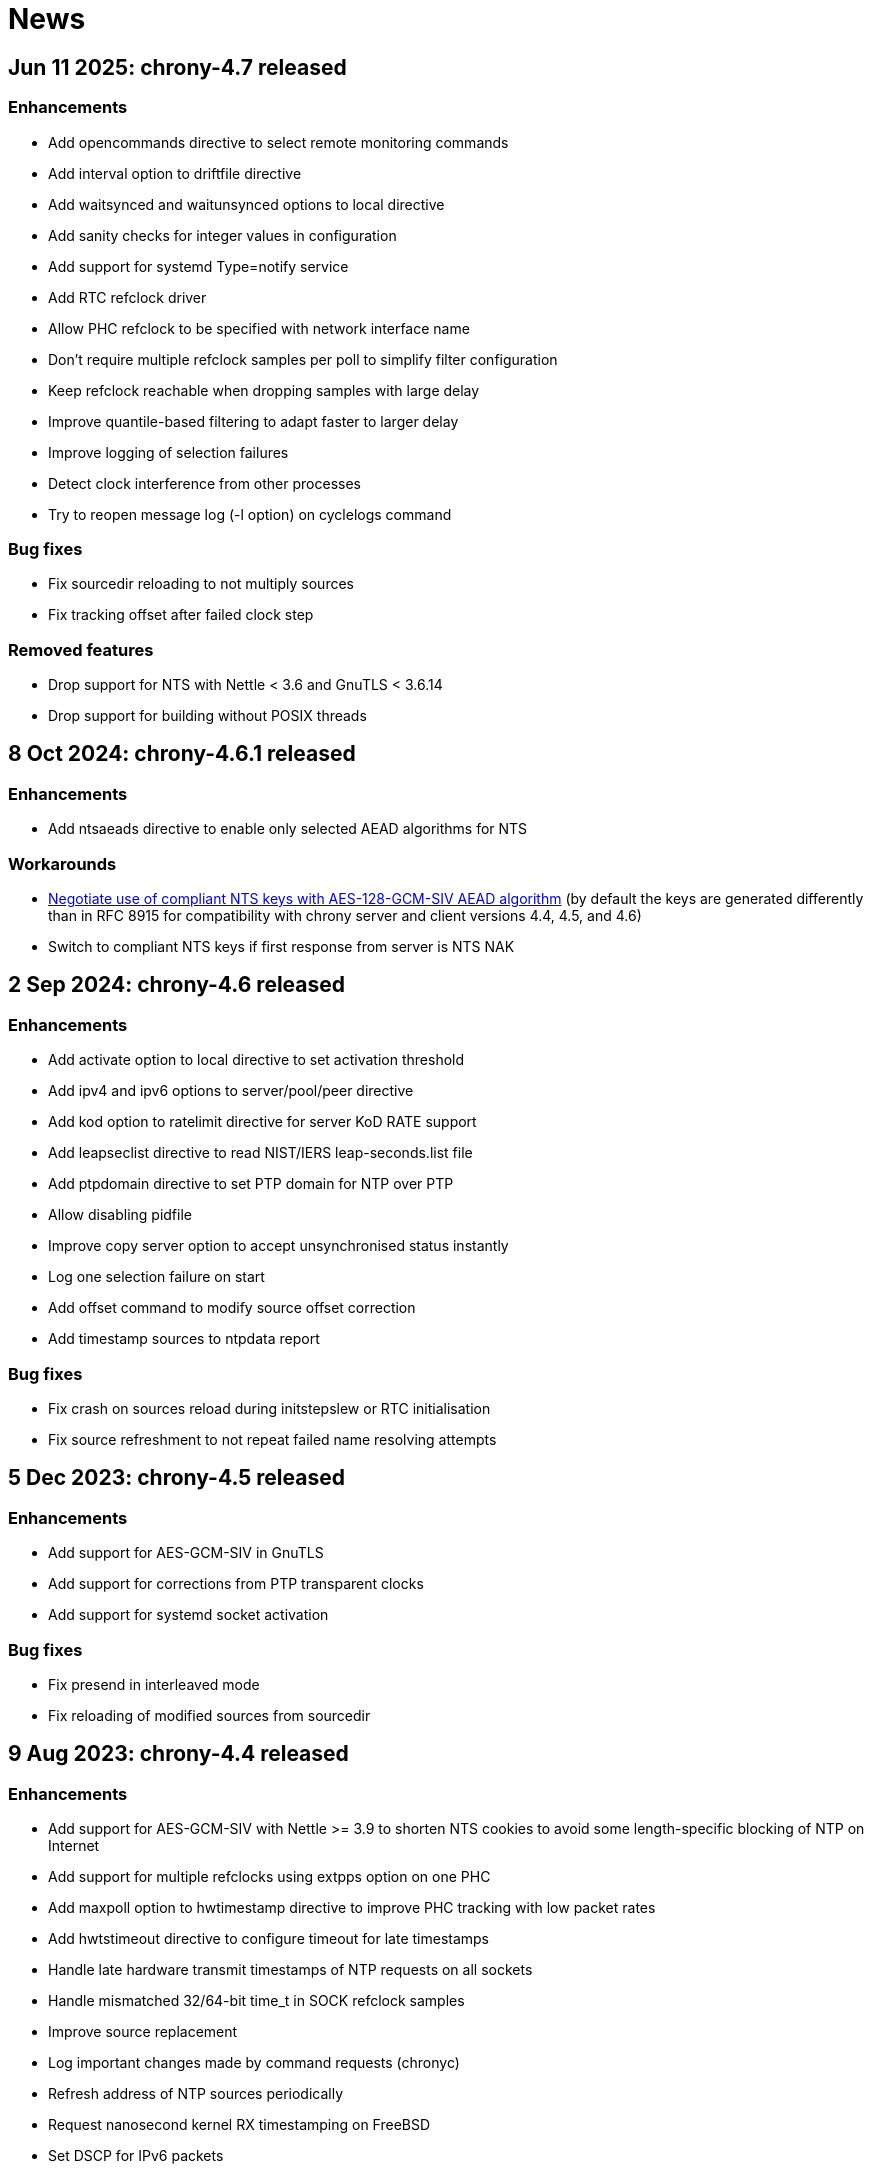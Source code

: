 News
====

== Jun 11 2025: chrony-4.7 released

=== Enhancements

* Add opencommands directive to select remote monitoring commands
* Add interval option to driftfile directive
* Add waitsynced and waitunsynced options to local directive
* Add sanity checks for integer values in configuration
* Add support for systemd Type=notify service
* Add RTC refclock driver
* Allow PHC refclock to be specified with network interface name
* Don't require multiple refclock samples per poll to simplify
  filter configuration
* Keep refclock reachable when dropping samples with large delay
* Improve quantile-based filtering to adapt faster to larger delay
* Improve logging of selection failures
* Detect clock interference from other processes
* Try to reopen message log (-l option) on cyclelogs command

=== Bug fixes

* Fix sourcedir reloading to not multiply sources
* Fix tracking offset after failed clock step

=== Removed features

* Drop support for NTS with Nettle < 3.6 and GnuTLS < 3.6.14
* Drop support for building without POSIX threads


== 8 Oct 2024: chrony-4.6.1 released

=== Enhancements

* Add ntsaeads directive to enable only selected AEAD algorithms for NTS

=== Workarounds

* link:doc/spec/nts-compliant-128gcm.html[Negotiate use of compliant NTS
  keys with AES-128-GCM-SIV AEAD algorithm]
  (by default the keys are generated differently than in RFC 8915 for
  compatibility with chrony server and client versions 4.4, 4.5, and 4.6)
* Switch to compliant NTS keys if first response from server is NTS NAK


== 2 Sep 2024: chrony-4.6 released

=== Enhancements

* Add activate option to local directive to set activation threshold
* Add ipv4 and ipv6 options to server/pool/peer directive
* Add kod option to ratelimit directive for server KoD RATE support
* Add leapseclist directive to read NIST/IERS leap-seconds.list file
* Add ptpdomain directive to set PTP domain for NTP over PTP
* Allow disabling pidfile
* Improve copy server option to accept unsynchronised status instantly
* Log one selection failure on start
* Add offset command to modify source offset correction
* Add timestamp sources to ntpdata report

=== Bug fixes

* Fix crash on sources reload during initstepslew or RTC initialisation
* Fix source refreshment to not repeat failed name resolving attempts


== 5 Dec 2023: chrony-4.5 released

=== Enhancements

* Add support for AES-GCM-SIV in GnuTLS
* Add support for corrections from PTP transparent clocks
* Add support for systemd socket activation

=== Bug fixes

* Fix presend in interleaved mode
* Fix reloading of modified sources from sourcedir


== 9 Aug 2023: chrony-4.4 released

=== Enhancements

* Add support for AES-GCM-SIV with Nettle >= 3.9 to shorten NTS
  cookies to avoid some length-specific blocking of NTP on Internet
* Add support for multiple refclocks using extpps option on one PHC
* Add maxpoll option to hwtimestamp directive to improve PHC tracking
  with low packet rates
* Add hwtstimeout directive to configure timeout for late timestamps
* Handle late hardware transmit timestamps of NTP requests on all sockets
* Handle mismatched 32/64-bit time_t in SOCK refclock samples
* Improve source replacement
* Log important changes made by command requests (chronyc)
* Refresh address of NTP sources periodically
* Request nanosecond kernel RX timestamping on FreeBSD
* Set DSCP for IPv6 packets
* Shorten NTS-KE retry interval when network is down
* Update seccomp filter for musl
* Warn if loading keys from file with unexpected permissions
* Warn if source selection fails or falseticker is detected
* Add selectopts command to modify source-specific selection options
* Add timestamp sources to serverstats report and make its fields 64-bit
* Add -e option to chronyc to indicate end of response


== 31 Aug 2022: chrony-4.3 released

=== Enhancements

* Add local option to refclock directive to stabilise system clock
  with more stable free-running clock (e.g. TCXO, OCXO)
* Add maxdelayquant option to server/pool/peer directive to replace
  maxdelaydevratio filter with long-term quantile-based filtering
* Add selection option to log directive
* Allow external PPS in PHC refclock without configurable pin
* Don't accept first interleaved response to minimise error in delay
* Don't use arc4random on Linux to avoid server performance loss
* Improve filter option to better handle missing NTP samples
* Improve stability with hardware timestamping and PHC refclock
* Update seccomp filter

=== Bug fixes

* Fix waitsync command to reconnect when not getting response


== 16 Dec 2021: chrony-4.2 released

=== Enhancements

* Add support for NTPv4 extension field improving synchronisation
  stability and resolution of root delay and dispersion (experimental)
* Add support for NTP over PTP (experimental)
* Add support for AES-CMAC and hash functions in GnuTLS
* Improve server interleaved mode to be more reliable and support
  multiple clients behind NAT
* Update seccomp filter
* Add statistics about interleaved mode to serverstats report

=== Bug fixes

* Fix RTC support with 64-bit time_t on 32-bit Linux
* Fix seccomp filter to work correctly with bind*device directives
* Suppress kernel adjustments of system clock (dosynctodr) on illumos

=== Other changes

* Switch Solaris support to illumos


== 13 May 2021: chrony-4.1 released

=== Enhancements

* Add support for NTS servers specified by IP address (matching
  Subject Alternative Name in server certificate)
* Add source-specific configuration of trusted certificates
* Allow multiple files and directories with trusted certificates
* Allow multiple pairs of server keys and certificates
* Add copy option to server/pool directive
* Increase PPS lock limit to 40% of pulse interval
* Perform source selection immediately after loading dump files
* Reload dump files for addresses negotiated by NTS-KE server
* Update seccomp filter and add less restrictive level
* Restart ongoing name resolution on online command

=== Bug fixes

* Fix responding to IPv4 command requests on FreeBSD
* Fix dump files to not include uncorrected offset
* Fix initstepslew to accept time from own NTP clients
* Reset NTP address and port when no longer negotiated by NTS-KE server


== 7 Oct 2020: chrony-4.0 released

=== Enhancements

* Add support for Network Time Security (NTS) authentication
* Add support for AES-CMAC keys (AES128, AES256) with Nettle
* Add authselectmode directive to control selection of unauthenticated sources
* Add binddevice, bindacqdevice, bindcmddevice directives
* Add confdir directive to better support fragmented configuration
* Add sourcedir directive and "reload sources" command to support dynamic
  NTP sources specified in files
* Add clockprecision directive
* Add dscp directive to set Differentiated Services Code Point (DSCP)
* Add -L option to limit log messages by severity
* Add -p option to print whole configuration with included files
* Add -U option to allow start under non-root user
* Allow maxsamples to be set to 1 for faster update with -q/-Q option
* Avoid replacing NTP sources with sources that have unreachable address
* Improve pools to repeat name resolution to get "maxsources" sources
* Improve source selection with trusted sources
* Improve NTP loop test to prevent synchronisation to itself
* Repeat iburst when NTP source is switched from offline state to online
* Update clock synchronisation status and leap status more frequently
* Update seccomp filter
* Add "add pool" command
* Add "reset sources" command to drop all measurements
* Add authdata command to print details about NTP authentication
* Add selectdata command to print details about source selection
* Add -N option and sourcename command to print original names of sources
* Add -a option to some commands to print also unresolved sources
* Add -k, -p, -r options to clients command to select, limit, reset data

=== Bug fixes

* Don't set interface for NTP responses to allow asymmetric routing
* Handle RTCs that don't support interrupts
* Respond to command requests with correct address on multihomed hosts

=== Removed features

* Drop support for RIPEMD keys (RMD128, RMD160, RMD256, RMD320)
* Drop support for long (non-standard) MACs in NTPv4 packets (chrony 2.x
  clients using non-MD5/SHA1 keys need to use option "version 3")
* Drop support for line editing with GNU Readline


== 20 Aug 2020: chrony-3.5.1 released

=== Security fixes

* Create new file when writing pidfile (CVE-2020-14367)

=== CVE-2020-14367: Insecure writing of pidfile

When chronyd is configured to save the pidfile in a directory where the
chrony user has write permissions (e.g. /var/run/chrony - the default
since chrony-3.4), an attacker that compromised the chrony user account
could create a symbolic link at the location of the pidfile to make
chronyd starting with root privileges follow the symlink and write its
process ID to a file for which the chrony user doesn't have write
permissions, causing a denial of service, or data loss.

This issue was reported by Matthias Gerstner of SUSE.


== 14 May 2019: chrony-3.5 released

=== Enhancements

* Add support for more accurate reading of PHC on Linux 5.0
* Add support for hardware timestamping on interfaces with read-only
  timestamping configuration
* Add support for memory locking and real-time priority on FreeBSD,
  NetBSD, Solaris
* Update seccomp filter to work on more architectures
* Validate refclock driver options

=== Bug fixes

* Fix bindaddress directive on FreeBSD
* Fix transposition of hardware RX timestamp on Linux 4.13 and later
* Fix building on non-glibc systems


== 19 Sep 2018: chrony-3.4 released

=== Enhancements

* Add filter option to server/pool/peer directive
* Add minsamples and maxsamples options to hwtimestamp directive
* Add support for faster frequency adjustments in Linux 4.19
* Change default pidfile to /var/run/chrony/chronyd.pid to allow
  chronyd without root privileges to remove it on exit
* Disable sub-second polling intervals for distant NTP sources
* Extend range of supported sub-second polling intervals
* Get/set IPv4 destination/source address of NTP packets on FreeBSD
* Make burst options and command useful with short polling intervals
* Modify auto_offline option to activate when sending request failed
* Respond from interface that received NTP request if possible
* Add onoffline command to switch between online and offline state
  according to current system network configuration
* Improve example NetworkManager dispatcher script

=== Bug fixes

* Avoid waiting in Linux getrandom system call
* Fix PPS support on FreeBSD and NetBSD


== 4 Apr 2018: chrony-3.3 released

=== Enhancements

* Add burst option to server/pool directive
* Add stratum and tai options to refclock directive
* Add support for Nettle crypto library
* Add workaround for missing kernel receive timestamps on Linux
* Wait for late hardware transmit timestamps
* Improve source selection with unreachable sources
* Improve protection against replay attacks on symmetric mode
* Allow PHC refclock to use socket in /var/run/chrony
* Add shutdown command to stop chronyd
* Simplify format of response to manual list command
* Improve handling of unknown responses in chronyc

=== Bug fixes

* Respond to NTPv1 client requests with zero mode
* Fix -x option to not require CAP_SYS_TIME under non-root user
* Fix acquisitionport directive to work with privilege separation
* Fix handling of socket errors on Linux to avoid high CPU usage
* Fix chronyc to not get stuck in infinite loop after clock step


== 15 Sep 2017: chrony-3.2 released

=== Enhancements

* Improve stability with NTP sources and reference clocks
* Improve stability with hardware timestamping
* Improve support for NTP interleaved modes
* Control frequency of system clock on macOS 10.13 and later
* Set TAI-UTC offset of system clock with leapsectz directive
* Minimise data in client requests to improve privacy
* Allow transmit-only hardware timestamping
* Add support for new timestamping options introduced in Linux 4.13
* Add root delay, root dispersion and maximum error to tracking log
* Add mindelay and asymmetry options to server/peer/pool directive
* Add extpps option to PHC refclock to timestamp external PPS signal
* Add pps option to refclock directive to treat any refclock as PPS
* Add width option to refclock directive to filter wrong pulse edges
* Add rxfilter option to hwtimestamp directive
* Add -x option to disable control of system clock
* Add -l option to log to specified file instead of syslog
* Allow multiple command-line options to be specified together
* Allow starting without root privileges with -Q option
* Update seccomp filter for new glibc versions
* Dump history on exit by default with dumpdir directive
* Use hardening compiler options by default

=== Bug fixes

* Don't drop PHC samples with low-resolution system clock
* Ignore outliers in PHC tracking, RTC tracking, manual input
* Increase polling interval when peer is not responding
* Exit with error message when include directive fails
* Don't allow slash after hostname in allow/deny directive/command
* Try to connect to all addresses in chronyc before giving up


== 31 Jan 2017: chrony-3.1 released

=== Enhancements

* Add support for precise cross timestamping of PHC on Linux
* Add minpoll, precision, nocrossts options to hwtimestamp directive
* Add rawmeasurements option to log directive and modify measurements
  option to log only valid measurements from synchronised sources
* Allow sub-second polling interval with NTP sources

=== Bug fixes

* Fix time smoothing in interleaved mode


== 16 Jan 2017: chrony-3.0 released

=== Enhancements

* Add support for software and hardware timestamping on Linux
* Add support for client/server and symmetric interleaved modes
* Add support for MS-SNTP authentication in Samba
* Add support for truncated MACs in NTPv4 packets
* Estimate and correct for asymmetric network jitter
* Increase default minsamples and polltarget to improve stability
  with very low jitter
* Add maxjitter directive to limit source selection by jitter
* Add offset option to server/pool/peer directive
* Add maxlockage option to refclock directive
* Add -t option to chronyd to exit after specified time
* Add partial protection against replay attacks on symmetric mode
* Don't reset polling interval when switching sources to online state
* Allow rate limiting with very short intervals
* Improve maximum server throughput on Linux and NetBSD
* Remove dump files after start
* Add tab-completion to chronyc with libedit/readline
* Add ntpdata command to print details about NTP measurements
* Allow all source options to be set in add server/peer command
* Indicate truncated addresses/hostnames in chronyc output
* Print reference IDs as hexadecimal numbers to avoid confusion with
  IPv4 addresses

=== Bug fixes

* Fix crash with disabled asynchronous name resolving


== 21 Nov 2016: chrony-2.4.1 released

=== Bug fixes

* Fix processing of kernel timestamps on non-Linux systems
* Fix crash with smoothtime directive
* Fix validation of refclock sample times
* Fix parsing of refclock directive


== 7 Jun 2016: chrony-2.4 released

=== Enhancements

* Add orphan option to local directive for orphan mode compatible with ntpd
* Add distance option to local directive to set activation threshold
  (1 second by default)
* Add maxdrift directive to set maximum allowed drift of system clock
* Try to replace NTP sources exceeding maximum distance
* Randomise source replacement to avoid getting stuck with bad sources
* Randomise selection of sources from pools on start
* Ignore reference timestamp as ntpd doesn't always set it correctly
* Modify tracking report to use same values as seen by NTP clients
* Add -c option to chronyc to write reports in CSV format
* Provide detailed manual pages

=== Bug fixes

* Fix SOCK refclock to work correctly when not specified as last refclock
* Fix initstepslew and -q/-Q options to accept time from own NTP clients
* Fix authentication with keys using 512-bit hash functions
* Fix crash on exit when multiple signals are received
* Fix conversion of very small floating-point numbers in command packets

=== Removed features

* Drop documentation in Texinfo format


== 16 Feb 2016: chrony-2.3 released

=== Enhancements

* Add support for NTP and command response rate limiting
* Add support for dropping root privileges on Mac OS X, FreeBSD, Solaris
* Add require and trust options for source selection
* Enable logchange by default (1 second threshold)
* Set RTC on Mac OS X with rtcsync directive
* Allow binding to NTP port after dropping root privileges on NetBSD
* Drop CAP_NET_BIND_SERVICE capability on Linux when NTP port is disabled
* Resolve names in separate process when seccomp filter is enabled
* Replace old records in client log when memory limit is reached
* Don't reveal local time and synchronisation state in client packets
* Don't keep client sockets open for longer than necessary
* Ignore poll in KoD RATE packets as ntpd doesn't always set it correctly
* Warn when using keys shorter than 80 bits
* Add keygen command to generate random keys easily
* Add serverstats command to report NTP and command packet statistics

=== Bug fixes

* Fix clock correction after making step on Mac OS X
* Fix building on Solaris


== 20 Jan 2016: chrony-2.2.1 and chrony-1.31.2 released

=== Security fixes

* Restrict authentication of NTP server/peer to specified key (CVE-2016-1567)

=== CVE-2016-1567: Impersonation between authenticated peers

When a server/peer was specified with a key number to enable
authentication with a symmetric key, packets received from the
server/peer were accepted if they were authenticated with any of
the keys contained in the key file and not just the specified key.

This allowed an attacker who knew one key of a client/peer to modify
packets from its servers/peers that were authenticated with other
keys in a man-in-the-middle (MITM) attack. For example, in a network
where each NTP association had a separate key and all hosts had only
keys they needed, a client of a server could not attack other clients
of the server, but it could attack the server and also attack its own
clients (i.e. modify packets from other servers).

To not allow the server/peer to be authenticated with other keys, the
authentication test was extended to check if the key ID in the received
packet is equal to the configured key number. As a consequence, it's
no longer possible to authenticate two peers to each other with two
different keys, both peers have to be configured to use the same key.

This issue was discovered by Matt Street of Cisco ASIG.


== 19 Oct 2015: chrony-2.2 released

=== Enhancements

* Add support for configuration and monitoring over Unix domain socket
  (accessible by root or chrony user when root privileges are dropped)
* Add support for system call filtering with seccomp on Linux (experimental)
* Add support for dropping root privileges on NetBSD
* Control frequency of system clock on FreeBSD, NetBSD, Solaris
* Add system leap second handling mode on FreeBSD, NetBSD, Solaris
* Add dynamic drift removal on Mac OS X
* Add support for setting real-time priority on Mac OS X
* Add maxdistance directive to limit source selection by root distance
  (3 seconds by default)
* Add refresh command to get new addresses of NTP sources
* Allow wildcard patterns in include directive
* Restore time from driftfile with -s option if later than RTC time
* Add configure option to set default hwclockfile
* Add -d option to chronyc to enable debug messages
* Allow multiple addresses to be specified for chronyc with -h option
  and reconnect when no valid reply is received
* Make check interval in waitsync command configurable

=== Bug fixes

* Fix building on NetBSD, Solaris
* Restore time from driftfile with -s option if reading RTC failed

=== Removed features

* Drop support for authentication with command key (run-time configuration
  is now allowed only for local users that can access the Unix domain socket)


== 23 Jun 2015: chrony-2.1.1 released

=== Bug fixes

* Fix clock stepping by integer number of seconds on Linux


== 22 Jun 2015: chrony-2.1 released

=== Enhancements

* Add support for Mac OS X
* Try to replace unreachable and falseticker servers/peers specified
  by name like pool sources
* Add leaponly option to smoothtime directive to allow synchronised
  leap smear between multiple servers
* Use specific reference ID when smoothing served time
* Add smoothing command to report time smoothing status
* Add smoothtime command to activate or reset time smoothing

=== Bug fixes

* Fix crash in source selection with preferred sources
* Fix resetting of time smoothing
* Include packet precision in peer dispersion
* Fix crash in chronyc on invalid command syntax


== 27 Apr 2015: chrony-2.0 released

=== Enhancements

* Update to NTP version 4 (RFC 5905)
* Add pool directive to specify pool of NTP servers
* Add leapsecmode directive to select how to correct clock for leap second
* Add smoothtime directive to smooth served time and enable leap smear
* Add minsources directive to set required number of selectable sources
* Add minsamples and maxsamples options for all sources
* Add tempcomp configuration with list of points
* Allow unlimited number of NTP sources, refclocks and keys
* Allow unreachable sources to remain selected
* Improve source selection
* Handle offline sources as unreachable
* Open NTP server port only when necessary (client access is allowed by
  allow directive/command or peer/broadcast is configured)
* Change default bindcmdaddress to loopback address
* Change default maxdelay to 3 seconds
* Change default stratumweight to 0.001
* Update adjtimex synchronisation status
* Use system headers for adjtimex
* Check for memory allocation errors
* Reduce memory usage
* Add configure options to compile without NTP, cmdmon, refclock support
* Extend makestep command to set automatic clock stepping

=== Bug fixes

* Add sanity checks for time and frequency offset
* Don't report synchronised status during leap second
* Don't combine reference clocks with close NTP sources
* Fix accepting requests from configured sources
* Fix initial fallback drift setting


== 7 Apr 2015: chrony-1.31.1 released

=== Security fixes

* Protect authenticated symmetric NTP associations against DoS attacks
  (CVE-2015-1853)
* Fix access configuration with subnet size indivisible by 4 (CVE-2015-1821)
* Fix initialization of reply slots for authenticated commands (CVE-2015-1822)

=== CVE-2015-1853: DoS attack on authenticated symmetric NTP associations

An attacker knowing that NTP hosts A and B are peering with each other
(symmetric association) can send a packet with random timestamps to host A with
source address of B which will set the NTP state variables on A to the values
sent by the attacker. Host A will then send on its next poll to B a packet with
originate timestamp that doesn't match the transmit timestamp of B and the
packet will be dropped. If the attacker does this periodically for both hosts,
they won't be able to synchronize to each other.

Authentication using a symmetric key can fully protect against this attack, but
in implementations following the NTPv3 (RFC 1305) or NTPv4 (RFC 5905)
specification the state variables were updated even when the authentication
check failed and the association was not protected.

=== CVE-2015-1821: Heap-based buffer overflow in access configuration

When NTP or cmdmon access was configured (from chrony.conf or via authenticated
cmdmon) with a subnet size that is indivisible by 4 and an address that has
nonzero bits in the 4-bit subnet remainder (e.g. 192.168.15.0/22 or f000::/3),
the new setting was written to an incorrect location, possibly outside the
allocated array.

An attacker that has the command key and is allowed to access cmdmon (only
localhost is allowed by default) could exploit this to crash chronyd or
possibly execute arbitrary code with the privileges of the chronyd process.

=== CVE-2015-1822: Use of uninitialized pointer in command processing

When allocating memory to save unacknowledged replies to authenticated command
requests, the last "next" pointer was not initialized to NULL. When all
allocated reply slots were used, the next reply could be written to an invalid
memory instead of allocating a new slot for it.

An attacker that has the command key and is allowed to access cmdmon (only
localhost is allowed by default) could exploit this to crash chronyd or
possibly execute arbitrary code with the privileges of the chronyd process.


== 10 Sep 2014: chrony-1.31 released

=== Enhancements

* Support operation in other NTP eras (next era begins in 2036),
  NTP time is mapped to [-50, +86] years around build date by default
* Restore time from driftfile with -s when RTC is missing/unsupported
* Close connected client sockets when not waiting for reply
* Use one client socket with random port when acquisitionport is 0
* Use NTP packets instead of UDP echo for presend
* Don't adjust polling interval when sending fails
* Allow binding to addresses that don't exist yet
* Ignore measurements around leap second
* Improve detection of unexpected time jumps
* Include example of logrotate configuration, systemd services and
  NetworkManager dispatcher script

=== Bug fixes

* Reconnect client sockets for each request to follow changes
  in network configuration automatically
* Restart timer when polling interval is changed on reset


== 1 Jul 2014: chrony-1.30 released

=== Enhancements

* Add asynchronous name resolving with POSIX threads
* Add PTP hardware clock (PHC) refclock driver
* Add new generic clock driver to slew by adjusting frequency only
  (without kernel PLL or adjtime) and use it on Linux
* Add rtcautotrim directive to trim RTC automatically
* Add hwclockfile directive to share RTC LOCAL/UTC setting with hwclock
* Add maxslewrate directive to set maximum allowed slew rate
* Add maxdispersion option for refclocks
* Add -q/-Q options to set clock/print offset once and exit
* Allow directives to be specified on chronyd command line
* Replace frequency scaling in Linux driver with retaining of tick
* Try to detect unexpected forward time jumps and reset state
* Exit with non-zero code when maxchange limit is reached
* Improve makestep to not start and stop slew unnecessarily
* Change default corrtimeratio to 3.0 to improve frequency accuracy
* Announce leap second only on last day of June and December
* Use separate connected client sockets for each NTP server
* Remove separate NTP implementation used for initstepslew
* Limit maximum minpoll set by KoD RATE to default maxpoll
* Don't send NTP requests with unknown key
* Print warning when source is added with unknown key
* Take leap second in PPS refclock from locked source
* Make reading of RTC for initial trim more reliable
* Don't create cmdmon sockets when cmdport is 0
* Add configure option to set default user to drop root privileges
* Add configure option to compile with debug messages
* Print debug messages when -d is used more than once
* Change format of messages written to terminal with -d
* Write fatal messages also to stderr with -n
* Use IP_RECVERR socket option in chronyc to not wait unnecessarily
* Shorten default chronyc timeout for localhost
* Change default hostname in chronyc from localhost to 127.0.0.1
* Print error message on invalid syntax with all chronyc commands
* Include simulation test suite using clknetsim

=== Bug fixes

* Fix crash when selecting with multiple preferred sources
* Fix frequency calculation with large frequency offsets
* Fix code writing drift and RTC files to compile correctly
* Fix -4/-6 options in chronyc to not reset hostname set by -h
* Fix refclock sample validation with sub-second polling interval
* Set stratum correctly with non-PPS SOCK refclock and local stratum
* Modify dispersion accounting in refclocks to prevent PPS getting
  stuck with large dispersion and not accepting new samples


== Older news

See the https://gitlab.com/chrony/chrony/-/raw/master/NEWS[NEWS] file in
the git repository.
